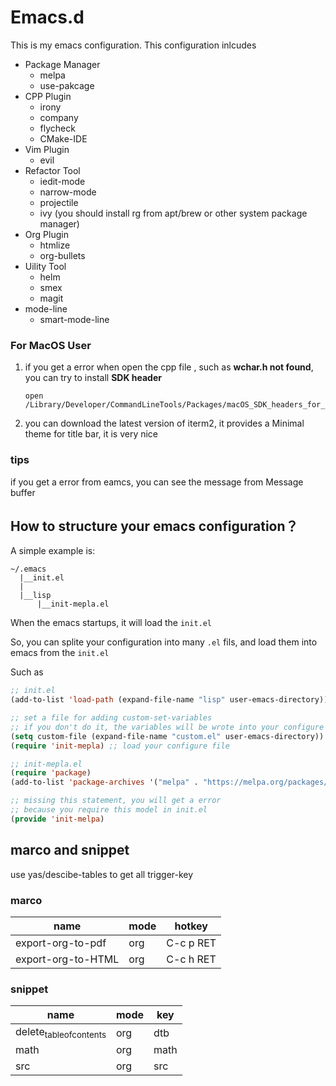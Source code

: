 #+OPTIONS: toc:nil
* Emacs.d
This is my emacs configuration. This configuration inlcudes

- Package Manager
  - melpa
  - use-pakcage
- CPP Plugin
  - irony
  - company
  - flycheck
  - CMake-IDE
- Vim Plugin
  - evil
- Refactor Tool
  - iedit-mode
  - narrow-mode
  - projectile
  - ivy (you should install rg from apt/brew or other system package manager)
- Org Plugin
  - htmlize 
  - org-bullets
- Uility Tool
  - helm
  - smex
  - magit
- mode-line
  - smart-mode-line

*** For MacOS User

1. if you get a error when open the cpp file , such as *wchar.h not found*, you can try to install *SDK header*

   #+BEGIN_SRC 
   open /Library/Developer/CommandLineTools/Packages/macOS_SDK_headers_for_macOS_10.14.pkg
   #+END_SRC
   
2. you can download the latest version of iterm2, it provides a Minimal theme for title bar, it is very nice

*** tips 

if you get a error from eamcs, you can see the message from Message buffer

** How to structure your emacs configuration？

 A simple example is:

 #+BEGIN_SRC
 ~/.emacs
   |__init.el
   |
   |__lisp
       |__init-mepla.el
 #+END_SRC
 
 When the emacs startups, it will load the =init.el=

 So, you can splite your configuration into many =.el= fils, and load them into emacs from the =init.el=

 Such as

 #+BEGIN_SRC lisp
 ;; init.el
 (add-to-list 'load-path (expand-file-name "lisp" user-emacs-directory)) ;; add a path for searching

 ;; set a file for adding custom-set-variables
 ;; if you don't do it, the variables will be wrote into your configure file
 (setq custom-file (expand-file-name "custom.el" user-emacs-directory)) 
 (require 'init-mepla) ;; load your configure file
 #+END_SRC

 #+BEGIN_SRC lisp
 ;; init-mepla.el
 (require 'package)
 (add-to-list 'package-archives '("melpa" . "https://melpa.org/packages/") t)

 ;; missing this statement, you will get a error
 ;; because you require this model in init.el
 (provide 'init-melpa) 
 #+END_SRC

** marco and snippet
use yas/descibe-tables to get all trigger-key

*** marco
| name               | mode | hotkey    |
|--------------------+------+-----------|
| export-org-to-pdf  | org  | C-c p RET |
| export-org-to-HTML | org  | C-c h RET |

*** snippet
| name                     | mode | key  |
|--------------------------+------+------|
| delete_table_of_contents | org  | dtb  |
| math                     | org  | math |
| src                      | org  | src  |



